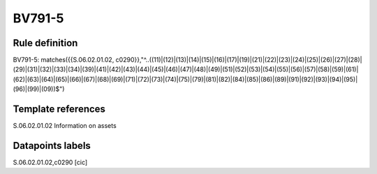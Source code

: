 =======
BV791-5
=======

Rule definition
---------------

BV791-5: matches({{S.06.02.01.02, c0290}},"^..((11)|(12)|(13)|(14)|(15)|(16)|(17)|(19)|(21)|(22)|(23)|(24)|(25)|(26)|(27)|(28)|(29)|(31)|(32)|(33)|(34)|(39)|(41)|(42)|(43)|(44)|(45)|(46)|(47)|(48)|(49)|(51)|(52)|(53)|(54)|(55)|(56)|(57)|(58)|(59)|(61)|(62)|(63)|(64)|(65)|(66)|(67)|(68)|(69)|(71)|(72)|(73)|(74)|(75)|(79)|(81)|(82)|(84)|(85)|(86)|(89)|(91)|(92)|(93)|(94)|(95)|(96)|(99)|(09))$")


Template references
-------------------

S.06.02.01.02 Information on assets


Datapoints labels
-----------------

S.06.02.01.02,c0290 [cic]



